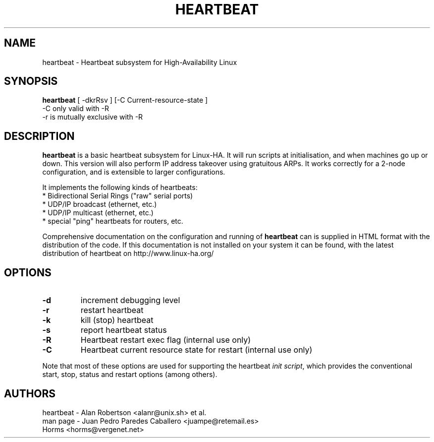 .TH HEARTBEAT 8 "29 May 2003"
.SH NAME
heartbeat \- Heartbeat subsystem for High-Availability Linux
.SH SYNOPSIS
.B heartbeat
.nh
.RI "[ -dkrRsv ] [-C Current-resource-state ]"
.br
.RI "-C only valid with -R"
.br
.RI "-r is mutually exclusive with -R"
.SH DESCRIPTION
\fBheartbeat\fP is a basic heartbeat subsystem for Linux-HA.
It will run scripts at initialisation, and when machines go up or down.
This version will also perform IP address takeover using gratuitous ARPs.
It works correctly for a 2-node configuration, and is extensible to larger
configurations.
.PP
It implements the following kinds of heartbeats:
   * Bidirectional Serial Rings ("raw" serial ports)
   * UDP/IP broadcast (ethernet, etc.)
   * UDP/IP multicast (ethernet, etc.)
   * special "ping" heartbeats for routers, etc.
.PP
Comprehensive documentation on the configuration and running of
\fBheartbeat\fP can is supplied in HTML format with the distribution 
of the code. If this documentation is not installed on your system
it can be found, with the latest distribution of heartbeat
on http://www.linux-ha.org/
.SH OPTIONS
.TP
\fB-d\fP
increment debugging level
.TP
\fB-r\fP
restart heartbeat
.TP
\fB-k\fP
kill (stop) heartbeat
.TP
\fB-s\fP
report heartbeat status
.TP
\fB-R\fP
Heartbeat restart exec flag (internal use only)
.TP
\fB-C\fP
Heartbeat current resource state for restart (internal use only)
.PP
Note that most of these options are used for supporting the heartbeat
\fIinit script\fP, which provides the conventional start,
stop, status and restart options (among others).

.SH AUTHORS
.nf
heartbeat - Alan Robertson <alanr@unix.sh> et al.
man page - Juan Pedro Paredes Caballero <juampe@retemail.es>
           Horms <horms@vergenet.net>
.fi

